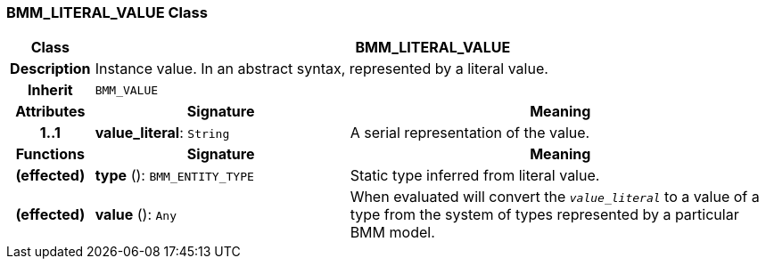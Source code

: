 === BMM_LITERAL_VALUE Class

[cols="^1,3,5"]
|===
h|*Class*
2+^h|*BMM_LITERAL_VALUE*

h|*Description*
2+a|Instance value. In an abstract syntax, represented by a literal value.

h|*Inherit*
2+|`BMM_VALUE`

h|*Attributes*
^h|*Signature*
^h|*Meaning*

h|*1..1*
|*value_literal*: `String`
a|A serial representation of the value.
h|*Functions*
^h|*Signature*
^h|*Meaning*

h|(effected)
|*type* (): `BMM_ENTITY_TYPE`
a|Static type inferred from literal value.

h|(effected)
|*value* (): `Any`
a|When evaluated will convert the `_value_literal_` to a value of a type from the system of types represented by a particular BMM model.
|===
